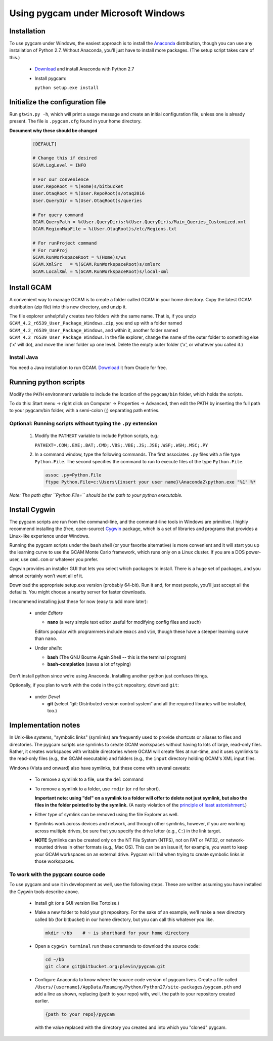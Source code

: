 Using pygcam under Microsoft Windows
====================================

Installation
------------

To use pygcam under Windows, the easiest approach is to install the
`Anaconda <https://www.continuum.io/downloads>`_ distribution, though you can
use any installation of Python 2.7. Without Anaconda, you'll just have to install
more packages. (The setup script takes care of this.)

  - `Download <https://www.continuum.io/downloads>`_ and install Anaconda with Python 2.7

  - Install pygcam:

    ``python setup.exe install``


Initialize the configuration file
----------------------------------

Run ``gtwin.py -h``, which will print a usage message and create
an initial configuration file, unless one is already present. The
file is ``.pygcam.cfg`` found in your home directory.

**Document why these should be changed**

  .. code-block:: cfg

    [DEFAULT]

    # Change this if desired
    GCAM.LogLevel = INFO

    # For our convenience
    User.RepoRoot = %(Home)s/bitbucket
    User.OtaqRoot = %(User.RepoRoot)s/otaq2016
    User.QueryDir = %(User.OtaqRoot)s/queries

    # For query command
    GCAM.QueryPath = %(User.QueryDir)s:%(User.QueryDir)s/Main_Queries_Customized.xml
    GCAM.RegionMapFile = %(User.OtaqRoot)s/etc/Regions.txt

    # For runProject command
    # For runProj
    GCAM.RunWorkspaceRoot = %(Home)s/ws
    GCAM.XmlSrc   = %(GCAM.RunWorkspaceRoot)s/xmlsrc
    GCAM.LocalXml = %(GCAM.RunWorkspaceRoot)s/local-xml


Install GCAM
------------

A convenient way to manage GCAM is to create a folder called GCAM in your home
directory. Copy the latest GCAM distribution (zip file) into this new directory,
and unzip it.

The file explorer unhelpfully creates two folders with the same name. That is,
if you unzip ``GCAM_4.2_r6539_User_Package_Windows.zip``, you end up
with a folder named ``GCAM_4.2_r6539_User_Package_Windows``, and within it, another
folder named ``GCAM_4.2_r6539_User_Package_Windows``. In the file explorer, change
the name of the outer folder to something else ('x' will do), and move the inner
folder up one level. Delete the empty outer folder ('x', or whatever you called it.)

Install Java
^^^^^^^^^^^^

You need a Java installation to run GCAM.
`Download <http://www.oracle.com/technetwork/java/javase/downloads/jdk8-downloads-2133151.html>`_
it from Oracle for free.


Running python scripts
----------------------
Modify the ``PATH`` environment variable to include the location of the
``pygcam/bin`` folder, which holds the scripts.

To do this: Start menu -> right click on Computer -> Properties -> Advanced,
then edit the PATH by inserting the full path to your pygcam/bin folder,
with a semi-colon (;) separating path entries.

Optional: Running scripts without typing the ``.py`` extension
^^^^^^^^^^^^^^^^^^^^^^^^^^^^^^^^^^^^^^^^^^^^^^^^^^^^^^^^^^^^^^^^

  1. Modify the ``PATHEXT`` variable to include Python scripts, e.g.:

     ``PATHEXT=.COM;.EXE;.BAT;.CMD;.VBS;.VBE;.JS;.JSE;.WSF;.WSH;.MSC;.PY``

  2. In a command window, type the following commands. The first associates
     ``.py`` files with a file type ``Python.File``. The second specifies
     the command to run to execute files of the type ``Python.File``.

    .. code-block:: cfg

      assoc .py=Python.File
      ftype Python.File=c:\Users\{insert your user name}\Anaconda2\python.exe "%1" %*

*Note: The path after ``Python.File=`` should be the path to your python executable.*


Install Cygwin
-----------------------------

The pygcam scripts are run from the command-line, and the command-line tools in Windows are primitive.
I highly recommend installing the (free, open-source) `Cygwin <https://www.cygwin.com/>`_ package,
which is a set of libraries and programs that provides a Linux-like experience under Windows.

Running the pygcam scripts under the ``bash`` shell (or your favorite alternative) is more convenient
and it will start you up the learning curve to use the GCAM Monte Carlo framework, which runs only on
a Linux cluster. If you are a DOS power-user, use ``cmd.com`` or whatever you prefer.

Cygwin provides an installer GUI that lets you select which packages to install. There is a huge set
of packages, and you almost certainly won’t want all of it.

Download the appropriate setup.exe version (probably 64-bit). Run it and, for most people, you'll
just accept all the defaults. You might choose a nearby server for faster downloads.

I recommend installing just these for now (easy to add more later):

  - under *Editors*

    - **nano** (a very simple text editor useful for modifying config files and such)

    Editors popular with programmers include ``emacs`` and ``vim``, though these have a steeper
    learning curve than ``nano``.

  - Under *shells*:

    - **bash** (The GNU Bourne Again Shell -- this is the terminal program)
    - **bash-completion** (saves a lot of typing)

Don’t install python since we’re using Anaconda. Installing another python just confuses things.

Optionally, if you plan to work with the code in the ``git`` repository, download ``git``:

  - under *Devel*

    - **git** (select “git: Distributed version control system” and all the required libraries will be installed, too.)

Implementation notes
----------------------

In Unix-like systems, "symbolic links" (symlinks) are frequently used to provide shortcuts
or aliases to files and directories. The pygcam scripts use symlinks to create GCAM workspaces
without having to lots of large, read-only files. Rather, it creates workspaces with writable
directories where GCAM will create files at run-time, and it uses symlinks to the read-only
files (e.g., the GCAM executable) and folders (e.g., the ``input`` directory holding GCAM's
XML input files.

Windows (Vista and onward) also have symlinks, but these come with several caveats:

  - To remove a symlink to a file, use the ``del`` command
  - To remove a symlink to a folder, use ``rmdir`` (or ``rd`` for short).

    **Important note: using "del" on a symlink to a folder will offer to delete not just symlink,
    but also the files in the folder pointed to by the symlink.** (A nasty violation of the
    `principle of least astonishment <https://en.wikipedia.org/wiki/Principle_of_least_astonishment>`_.)

  - Either type of symlink can be removed using the file Explorer as well.

  - Symlinks work across devices and network, and through other symlinks, however, if you
    are working across multiple drives, be sure that you specify the drive letter (e.g., ``C:``)
    in the link target.

  - **NOTE** Symlinks can be created only on the NT File System (NTFS), not on FAT or FAT32, or
    network-mounted drives in other formats (e.g., Mac OS). This can be an issue if, for example,
    you want to keep your GCAM workspaces on an external drive. Pygcam will fail when trying to
    create symbolic links in those workspaces.

To work with the pygcam source code
^^^^^^^^^^^^^^^^^^^^^^^^^^^^^^^^^^^

To use pygcam and use it in development as well, use the following steps.
These are written assuming you have installed the Cygwin tools describe above.

  - Install git (or a GUI version like Tortoise.)

  - Make a new folder to hold your git repository. For the
    sake of an example, we'll make a new directory called
    ``bb`` (for bitbucket) in our home directory, but you
    can call this whatever you like.

    .. code-block:: bash

       mkdir ~/bb    # ~ is shorthand for your home directory

  - Open a ``cygwin terminal`` run these commands to download
    the source code:

    .. code-block:: bash

       cd ~/bb
       git clone git@bitbucket.org:plevin/pygcam.git

  - Configure Anaconda to know where the source code version of pygcam lives.
    Create a file called
    ``/Users/{username}/AppData/Roaming/Python/Python27/site-packages/pygcam.pth``
    and add a line as shown, replacing {path to your repo} with, well, the path
    to your repository created earlier.

    .. code-block:: bash

       {path to your repo}/pygcam

    with the value replaced with the directory you created and into which
    you "cloned" pygcam.
